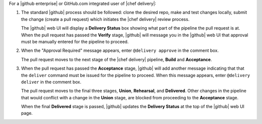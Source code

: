 .. The contents of this file are included in multiple topics.
.. This file should not be changed in a way that hinders its ability to appear in multiple documentation sets.


For a |github enterprise| or GitHub.com integrated user of |chef delivery|:

#. The standard |github| process should be followed: clone the desired repo, make and test changes locally, submit the change (create a pull request) which initiates the |chef delivery| review process.

   The |github| web UI will display a **Delivery Status** box showing what part of the pipeline the pull request is at. When the pull request has passed the **Verify** stage, |github| will message you in the |github| web UI that approval must be manually entered for the pipeline to proceed.

#. When the "Approval Required" message appears, enter ``@delivery approve`` in the comment box.

   The pull request moves to the next stage of the |chef delivery| pipeline, **Build** and **Acceptance**.

#. When the pull request has passed the **Acceptance** stage, |github| will add another message indicating that that the ``deliver`` command must be issued for the pipeline to proceed. When this message appears, enter ``@delivery deliver`` in the comment box.

   The pull request moves to the final three stages, **Union**, **Rehearsal**, and **Delivered**. Other changes in the pipeline that would conflict with a change in the **Union** stage, are blocked from proceeding to the **Acceptance** stage.

   When the final **Delivered** stage is passed, |github| updates the **Delivery Status** at the top of the |github| web UI page.
